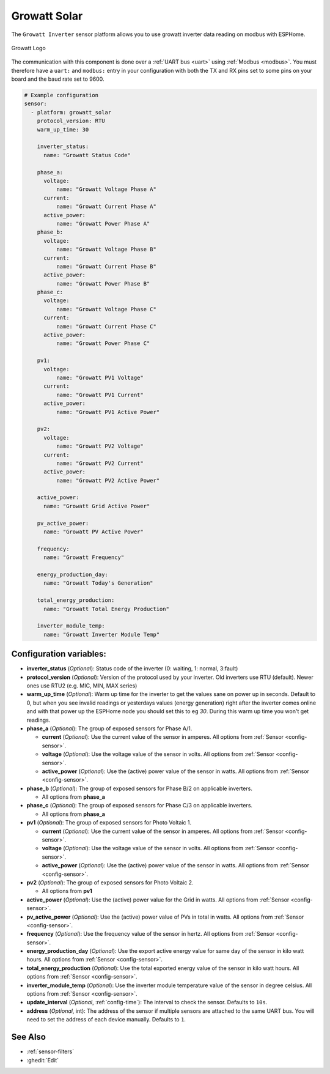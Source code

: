 Growatt Solar
=============

.. seo::
    :description: Instructions for setting up a Growatt inverter reading on modbus.
    :image: growatt.jpg
    :keywords: Growatt, Ginverter

The ``Growatt Inverter`` sensor platform allows you to use growatt inverter data reading on modbus with ESPHome.

.. figure:: images/growatt.jpg
    :align: center
    :width: 50.0%

    Growatt Logo

The communication with this component is done over a :ref:`UART bus <uart>` using :ref:`Modbus <modbus>`.
You must therefore have a ``uart:`` and ``modbus:`` entry in your configuration with both the TX and RX pins set
to some pins on your board and the baud rate set to 9600.

.. code-block:: yaml

    # Example configuration
    sensor:
      - platform: growatt_solar
        protocol_version: RTU
        warm_up_time: 30

        inverter_status:
          name: "Growatt Status Code"

        phase_a:
          voltage:
              name: "Growatt Voltage Phase A"
          current:
              name: "Growatt Current Phase A"
          active_power:
              name: "Growatt Power Phase A"
        phase_b:
          voltage:
              name: "Growatt Voltage Phase B"
          current:
              name: "Growatt Current Phase B"
          active_power:
              name: "Growatt Power Phase B"
        phase_c:
          voltage:
              name: "Growatt Voltage Phase C"
          current:
              name: "Growatt Current Phase C"
          active_power:
              name: "Growatt Power Phase C"

        pv1:
          voltage:
              name: "Growatt PV1 Voltage"
          current:
              name: "Growatt PV1 Current"
          active_power:
              name: "Growatt PV1 Active Power"

        pv2:
          voltage:
              name: "Growatt PV2 Voltage"
          current:
              name: "Growatt PV2 Current"
          active_power:
              name: "Growatt PV2 Active Power"

        active_power:
          name: "Growatt Grid Active Power"

        pv_active_power:
          name: "Growatt PV Active Power"

        frequency:
          name: "Growatt Frequency"

        energy_production_day:
          name: "Growatt Today's Generation"

        total_energy_production:
          name: "Growatt Total Energy Production"

        inverter_module_temp:
          name: "Growatt Inverter Module Temp"


Configuration variables:
------------------------

- **inverter_status** (*Optional*): Status code of the inverter (0: waiting, 1: normal, 3:fault)

- **protocol_version** (*Optional*): Version of the protocol used by your inverter.
  Old inverters use RTU (default). Newer ones use RTU2 (e.g. MIC, MIN, MAX series)

- **warm_up_time** (*Optional*): Warm up time for the inverter to get the values sane on power up in seconds. Default to 0, but when you see invalid readings or yesterdays values (energy generation) right after the inverter comes online and with that power up the ESPHome node you should set this to eg `30`. During this warm up time you won't get readings.

- **phase_a** (*Optional*): The group of exposed sensors for Phase A/1.

  - **current** (*Optional*): Use the current value of the sensor in amperes. All options from
    :ref:`Sensor <config-sensor>`.
  - **voltage** (*Optional*): Use the voltage value of the sensor in volts.
    All options from :ref:`Sensor <config-sensor>`.
  - **active_power** (*Optional*): Use the (active) power value of the sensor in watts. All options
    from :ref:`Sensor <config-sensor>`.

- **phase_b** (*Optional*): The group of exposed sensors for Phase B/2 on applicable inverters.

  - All options from **phase_a**

- **phase_c** (*Optional*): The group of exposed sensors for Phase C/3 on applicable inverters.

  - All options from **phase_a**

- **pv1** (*Optional*): The group of exposed sensors for Photo Voltaic 1.

  - **current** (*Optional*): Use the current value of the sensor in amperes. All options from
    :ref:`Sensor <config-sensor>`.
  - **voltage** (*Optional*): Use the voltage value of the sensor in volts.
    All options from :ref:`Sensor <config-sensor>`.
  - **active_power** (*Optional*): Use the (active) power value of the sensor in watts. All options
    from :ref:`Sensor <config-sensor>`.

- **pv2** (*Optional*): The group of exposed sensors for Photo Voltaic 2.

  - All options from **pv1**

- **active_power** (*Optional*): Use the (active) power value for the Grid in watts. All options
  from :ref:`Sensor <config-sensor>`.

- **pv_active_power** (*Optional*): Use the (active) power value of PVs in total in watts. All options
  from :ref:`Sensor <config-sensor>`.

- **frequency** (*Optional*): Use the frequency value of the sensor in hertz.
  All options from :ref:`Sensor <config-sensor>`.
- **energy_production_day** (*Optional*): Use the export active energy value for same day of the
  sensor in kilo watt hours. All options from :ref:`Sensor <config-sensor>`.
- **total_energy_production** (*Optional*): Use the total exported energy value of the sensor in
  kilo watt hours. All options from :ref:`Sensor <config-sensor>`.
- **inverter_module_temp** (*Optional*): Use the inverter module temperature value of the sensor in
  degree celsius. All options from :ref:`Sensor <config-sensor>`.
- **update_interval** (*Optional*, :ref:`config-time`): The interval to check the
  sensor. Defaults to ``10s``.
- **address** (*Optional*, int): The address of the sensor if multiple sensors are attached to
  the same UART bus. You will need to set the address of each device manually. Defaults to ``1``.

See Also
--------

- :ref:`sensor-filters`
- :ghedit:`Edit`
